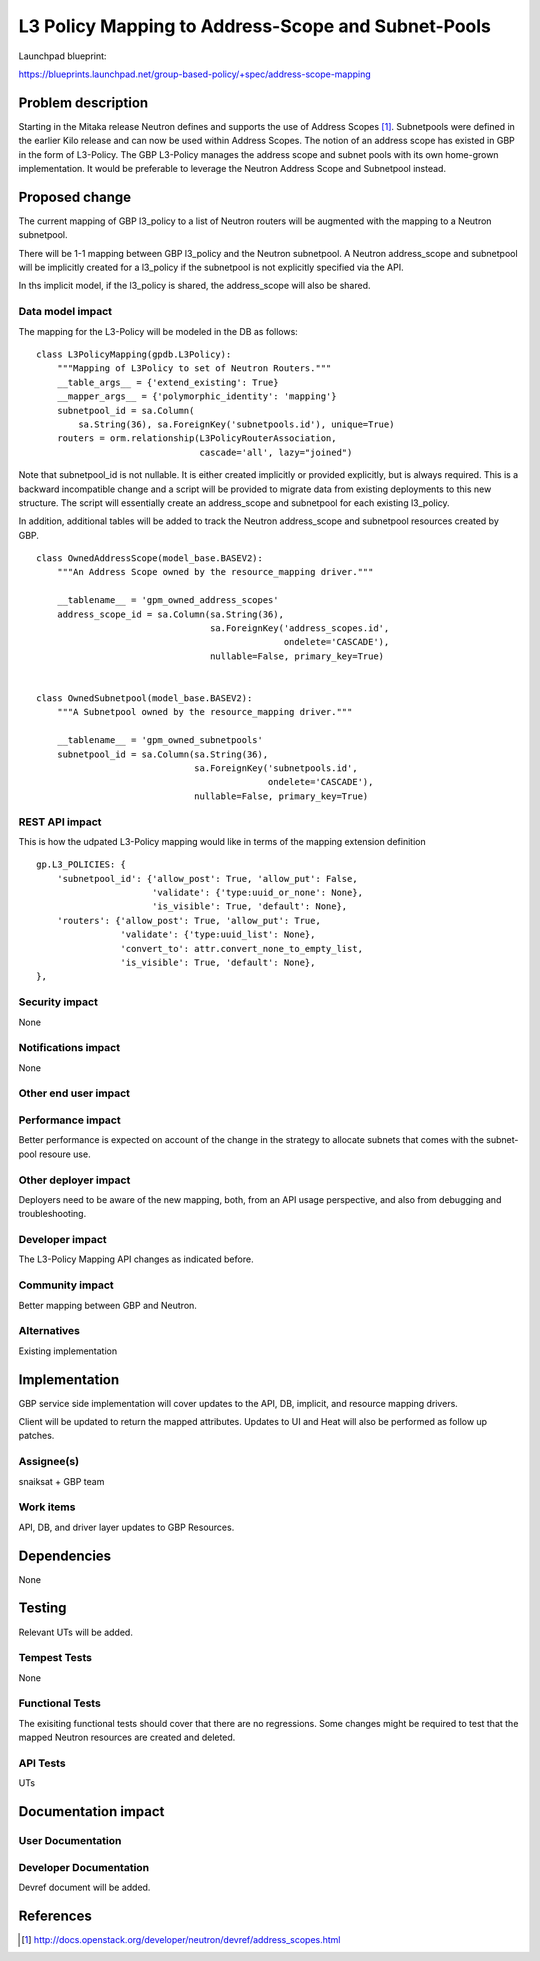 ..
 This work is licensed under a Creative Commons Attribution 3.0 Unported
 License.

 http://creativecommons.org/licenses/by/3.0/legalcode

===================================================
L3 Policy Mapping to Address-Scope and Subnet-Pools
===================================================

Launchpad blueprint:

https://blueprints.launchpad.net/group-based-policy/+spec/address-scope-mapping


Problem description
===================

Starting in the Mitaka release Neutron defines and supports the use of Address
Scopes [#]_. Subnetpools were defined in the earlier Kilo release and can now
be used within Address Scopes. The notion of an address scope has existed in
GBP in the form of L3-Policy. The GBP L3-Policy manages the address scope and
subnet pools with its own home-grown implementation. It would be preferable to
leverage the Neutron Address Scope and Subnetpool instead.

Proposed change
===============

The current mapping of GBP l3_policy to a list of Neutron routers will be
augmented with the mapping to a Neutron subnetpool.

There will be 1-1 mapping between GBP l3_policy and the Neutron subnetpool. A
Neutron address_scope and subnetpool will be implicitly created for a
l3_policy if the subnetpool is not explicitly specified via the API.

In ths implicit model, if the l3_policy is shared, the address_scope will also
be shared.

Data model impact
-----------------

The mapping for the L3-Policy will be modeled in the DB as follows:

::

 class L3PolicyMapping(gpdb.L3Policy):
     """Mapping of L3Policy to set of Neutron Routers."""
     __table_args__ = {'extend_existing': True}
     __mapper_args__ = {'polymorphic_identity': 'mapping'}
     subnetpool_id = sa.Column(
         sa.String(36), sa.ForeignKey('subnetpools.id'), unique=True)
     routers = orm.relationship(L3PolicyRouterAssociation,
                                cascade='all', lazy="joined")

Note that subnetpool_id is not nullable. It is either created implicitly or
provided explicitly, but is always required. This is a backward incompatible
change and a script will be provided to migrate data from existing deployments
to this new structure. The script will essentially create an address_scope and
subnetpool for each existing l3_policy.

In addition, additional tables will be added to track the Neutron address_scope
and subnetpool resources created by GBP.

::

 class OwnedAddressScope(model_base.BASEV2):
     """An Address Scope owned by the resource_mapping driver."""

     __tablename__ = 'gpm_owned_address_scopes'
     address_scope_id = sa.Column(sa.String(36),
                                  sa.ForeignKey('address_scopes.id',
                                                ondelete='CASCADE'),
                                  nullable=False, primary_key=True)


 class OwnedSubnetpool(model_base.BASEV2):
     """A Subnetpool owned by the resource_mapping driver."""

     __tablename__ = 'gpm_owned_subnetpools'
     subnetpool_id = sa.Column(sa.String(36),
                               sa.ForeignKey('subnetpools.id',
                                             ondelete='CASCADE'),
                               nullable=False, primary_key=True)


REST API impact
---------------

This is how the udpated L3-Policy mapping would like in terms of the mapping
extension definition

::

    gp.L3_POLICIES: {
        'subnetpool_id': {'allow_post': True, 'allow_put': False,
                          'validate': {'type:uuid_or_none': None},
                          'is_visible': True, 'default': None},
        'routers': {'allow_post': True, 'allow_put': True,
                    'validate': {'type:uuid_list': None},
                    'convert_to': attr.convert_none_to_empty_list,
                    'is_visible': True, 'default': None},
    },


Security impact
---------------

None


Notifications impact
--------------------

None


Other end user impact
---------------------


Performance impact
------------------

Better performance is expected on account of the change in the strategy to
allocate subnets that comes with the subnet-pool resoure use.

Other deployer impact
---------------------

Deployers need to be aware of the new mapping, both, from an API usage
perspective, and also from debugging and troubleshooting.

Developer impact
----------------

The L3-Policy Mapping API changes as indicated before.

Community impact
----------------

Better mapping between GBP and Neutron.


Alternatives
------------

Existing implementation


Implementation
==============

GBP service side implementation will cover updates to the API, DB, implicit,
and resource mapping drivers.

Client will be updated to return the mapped attributes. Updates to UI and Heat
will also be performed as follow up patches.

Assignee(s)
-----------

snaiksat + GBP team


Work items
----------

API, DB, and driver layer updates to GBP Resources.

Dependencies
============

None


Testing
=======

Relevant UTs will be added.

Tempest Tests
-------------

None


Functional Tests
----------------

The exisiting functional tests should cover that there are no regressions.
Some changes might be required to test that the mapped Neutron resources are
created and deleted.


API Tests
---------

UTs


Documentation impact
====================

User Documentation
------------------


Developer Documentation
-----------------------

Devref document will be added.

References
==========

.. [#] http://docs.openstack.org/developer/neutron/devref/address_scopes.html
